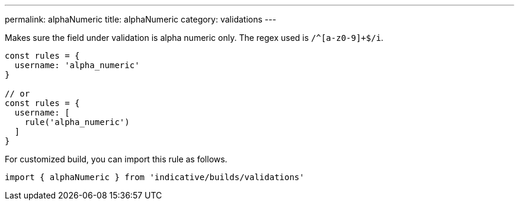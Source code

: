---
permalink: alphaNumeric
title: alphaNumeric
category: validations
---

Makes sure the field under validation is alpha numeric only.
The regex used is `/^[a-z0-9]+$/i`.
 
[source, js]
----
const rules = {
  username: 'alpha_numeric'
}
 
// or
const rules = {
  username: [
    rule('alpha_numeric')
  ]
}
----
For customized build, you can import this rule as follows.
[source, js]
----
import { alphaNumeric } from 'indicative/builds/validations'
----